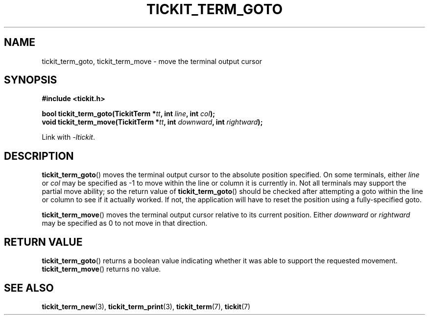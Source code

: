 .TH TICKIT_TERM_GOTO 3
.SH NAME
tickit_term_goto, tickit_term_move \- move the terminal output cursor
.SH SYNOPSIS
.nf
.B #include <tickit.h>
.sp
.BI "bool tickit_term_goto(TickitTerm *" tt ", int " line ", int " col );
.BI "void tickit_term_move(TickitTerm *" tt ", int " downward ", int " rightward );
.fi
.sp
Link with \fI\-ltickit\fP.
.SH DESCRIPTION
\fBtickit_term_goto\fP() moves the terminal output cursor to the absolute position specified. On some terminals, either \fIline\fP or \fIcol\fP may be specified as -1 to move within the line or column it is currently in. Not all terminals may support the partial move ability; so the return value of \fBtickit_term_goto\fP() should be checked after attempting a goto within the line or column to see if it actually worked. If not, the application will have to reset the position using a fully-specified goto.
.PP
\fBtickit_term_move\fP() moves the terminal output cursor relative to its current position. Either \fIdownward\fP or \fIrightward\fP may be specified as 0 to not move in that direction.
.SH "RETURN VALUE"
\fBtickit_term_goto\fP() returns a boolean value indicating whether it was able to support the requested movement. \fBtickit_term_move\fP() returns no value.
.SH "SEE ALSO"
.BR tickit_term_new (3),
.BR tickit_term_print (3),
.BR tickit_term (7),
.BR tickit (7)
